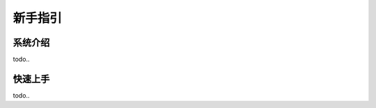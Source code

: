 =====================
新手指引
=====================


系统介绍
============

todo..


快速上手
===========

todo..